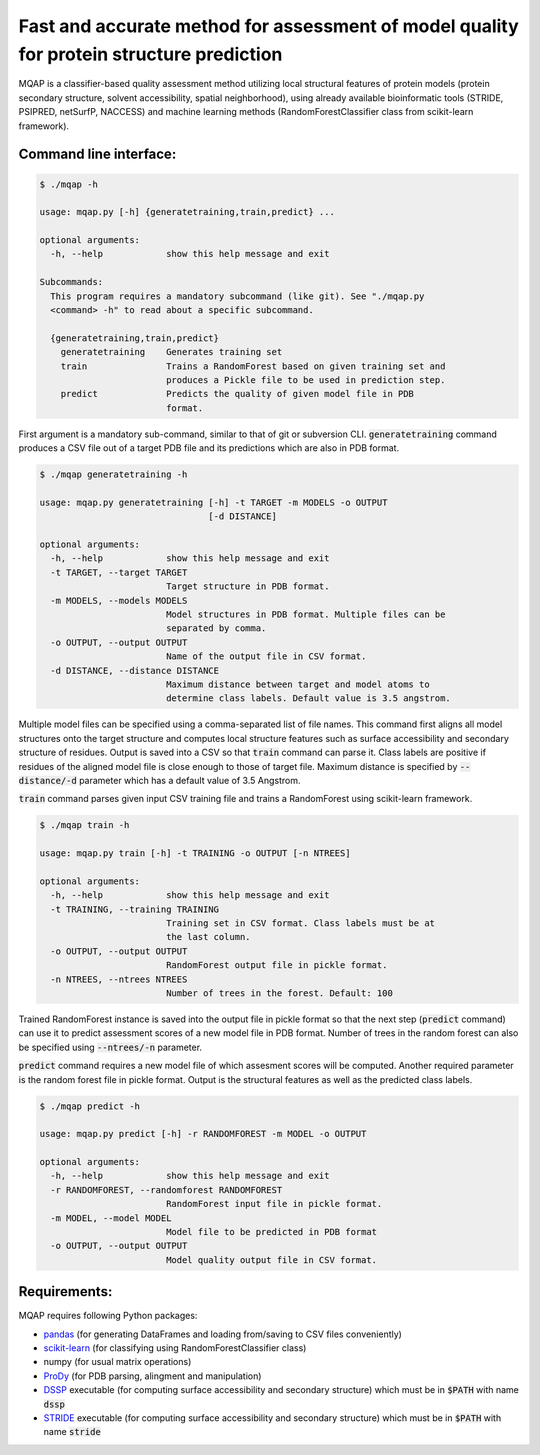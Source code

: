 =========================================================================================
Fast and accurate method for assessment of model quality for protein structure prediction
=========================================================================================

MQAP is a classifier-based quality assessment method utilizing local structural features of protein models (protein secondary structure, solvent accessibility, spatial neighborhood), using already available bioinformatic tools (STRIDE, PSIPRED, netSurfP, NACCESS) and machine learning methods (RandomForestClassifier class from scikit-learn framework).

Command line interface:
=======================

.. code-block:: console

    $ ./mqap -h

    usage: mqap.py [-h] {generatetraining,train,predict} ...

    optional arguments:
      -h, --help            show this help message and exit

    Subcommands:
      This program requires a mandatory subcommand (like git). See "./mqap.py
      <command> -h" to read about a specific subcommand.

      {generatetraining,train,predict}
        generatetraining    Generates training set
        train               Trains a RandomForest based on given training set and
                            produces a Pickle file to be used in prediction step.
        predict             Predicts the quality of given model file in PDB
                            format.

First argument is a mandatory sub-command, similar to that of git or
subversion CLI. :code:`generatetraining` command produces a CSV file out of a target 
PDB file and its predictions which are also in PDB format.

.. code-block:: console

    $ ./mqap generatetraining -h

    usage: mqap.py generatetraining [-h] -t TARGET -m MODELS -o OUTPUT
                                    [-d DISTANCE]

    optional arguments:
      -h, --help            show this help message and exit
      -t TARGET, --target TARGET
                            Target structure in PDB format.
      -m MODELS, --models MODELS
                            Model structures in PDB format. Multiple files can be
                            separated by comma.
      -o OUTPUT, --output OUTPUT
                            Name of the output file in CSV format.
      -d DISTANCE, --distance DISTANCE
                            Maximum distance between target and model atoms to
                            determine class labels. Default value is 3.5 angstrom.

Multiple model files can be specified using a comma-separated list of file names. 
This command first aligns all model structures onto the target structure and
computes local structure features such as surface accessibility and secondary
structure of residues. Output is saved into a CSV so that :code:`train` command can
parse it. Class labels are positive if residues of the aligned model file is
close enough to those of target file. Maximum distance is specified by
:code:`--distance/-d` parameter which has a default value of 3.5 Angstrom.

:code:`train` command parses given input CSV training file and trains a RandomForest
using scikit-learn framework.


.. code-block:: console

    $ ./mqap train -h

    usage: mqap.py train [-h] -t TRAINING -o OUTPUT [-n NTREES]

    optional arguments:
      -h, --help            show this help message and exit
      -t TRAINING, --training TRAINING
                            Training set in CSV format. Class labels must be at
                            the last column.
      -o OUTPUT, --output OUTPUT
                            RandomForest output file in pickle format.
      -n NTREES, --ntrees NTREES
                            Number of trees in the forest. Default: 100

Trained RandomForest instance is saved into the output file in pickle format
so that the next step (:code:`predict` command) can use it to predict assessment
scores of a new model file in PDB format. Number of trees in the random forest
can also be specified using :code:`--ntrees/-n` parameter.

:code:`predict` command requires a new model file of which assesment scores will be
computed. Another required parameter is the random forest file in pickle
format. Output is the structural features as well as the predicted class
labels.

.. code-block:: console

    $ ./mqap predict -h

    usage: mqap.py predict [-h] -r RANDOMFOREST -m MODEL -o OUTPUT

    optional arguments:
      -h, --help            show this help message and exit
      -r RANDOMFOREST, --randomforest RANDOMFOREST
                            RandomForest input file in pickle format.
      -m MODEL, --model MODEL
                            Model file to be predicted in PDB format
      -o OUTPUT, --output OUTPUT
                            Model quality output file in CSV format.

Requirements:
=============

MQAP requires following Python packages:

- `pandas <http://pandas.pydata.org/>`_ (for generating DataFrames and loading from/saving to CSV files conveniently)
- `scikit-learn <http://scikit-learn.org/>`_ (for classifying using RandomForestClassifier class)
- numpy (for usual matrix operations)
- `ProDy <http://www.csb.pitt.edu/prody/>`_ (for PDB parsing, alingment and manipulation)
- `DSSP <http://swift.cmbi.ru.nl/gv/dssp/>`_ executable (for computing surface
  accessibility and secondary structure) which must be in :code:`$PATH` with name :code:`dssp`
- `STRIDE <http://webclu.bio.wzw.tum.de/stride/>`_ executable (for computing surface
  accessibility and secondary structure) which must be in :code:`$PATH` with name :code:`stride`



